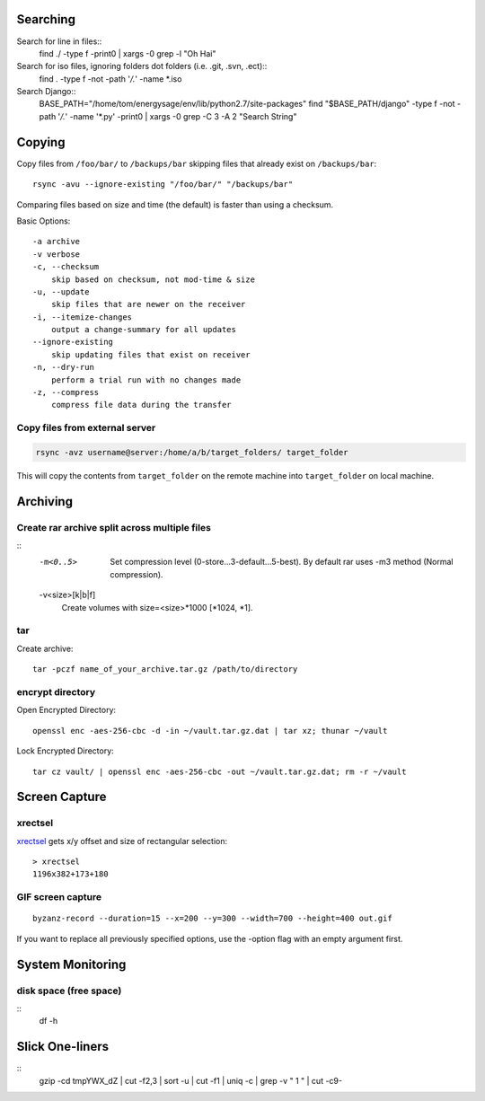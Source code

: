 Searching
=========

Search for line in files::
    find ./ -type f -print0 | xargs -0 grep -l "Oh Hai"

Search for iso files, ignoring folders dot folders (i.e. .git, .svn, .ect)::
    find . -type f -not -path '*/\.*' -name *.iso

Search Django::
    BASE_PATH="/home/tom/energysage/env/lib/python2.7/site-packages"
    find "$BASE_PATH/django" -type f -not -path '*/\.*' -name '*.py' -print0 | xargs -0 grep -C 3 -A 2 "Search String"

Copying
=======

Copy files from ``/foo/bar/`` to ``/backups/bar`` skipping files that already
exist on ``/backups/bar``::

    rsync -avu --ignore-existing "/foo/bar/" "/backups/bar"

Comparing files based on size and time (the default) is faster than using a
checksum.

Basic Options::

    -a archive
    -v verbose
    -c, --checksum
        skip based on checksum, not mod-time & size
    -u, --update
        skip files that are newer on the receiver
    -i, --itemize-changes
        output a change-summary for all updates
    --ignore-existing
        skip updating files that exist on receiver
    -n, --dry-run
        perform a trial run with no changes made
    -z, --compress
        compress file data during the transfer

Copy files from external server
-------------------------------

.. code-block:: bash

    rsync -avz username@server:/home/a/b/target_folders/ target_folder

This will copy the contents from ``target_folder`` on the remote machine into
``target_folder`` on local machine.

Archiving
=========

Create rar archive split across multiple files
----------------------------------------------

.. code-block:: bash
    rar a -v50000 -m0 file.rar thing_to_archive

::
   -m<0..5>
          Set compression level (0-store...3-default...5-best). By default rar uses -m3 method (Normal compression).

   -v<size>[k|b|f]
          Create volumes with size=<size>*1000 [*1024, *1].

tar
---

Create archive::

    tar -pczf name_of_your_archive.tar.gz /path/to/directory

encrypt directory
-----------------

Open Encrypted Directory::

    openssl enc -aes-256-cbc -d -in ~/vault.tar.gz.dat | tar xz; thunar ~/vault

Lock Encrypted Directory::

    tar cz vault/ | openssl enc -aes-256-cbc -out ~/vault.tar.gz.dat; rm -r ~/vault


Screen Capture
==============

xrectsel
--------

xrectsel_ gets x/y offset and size of
rectangular selection::

    > xrectsel
    1196x382+173+180

.. _xrectsel: https://github.com/lolilolicon/xrectsel

GIF screen capture
------------------

::

    byzanz-record --duration=15 --x=200 --y=300 --width=700 --height=400 out.gif


If you want to replace all previously specified options, use the -option flag
with an empty argument first.


System Monitoring
=================

disk space (free space)
----------

::
    df -h

Slick One-liners
================

::
    gzip -cd tmpYWX_dZ | cut -f2,3 | sort -u | cut -f1 | uniq -c | grep -v " 1 " | cut -c9-  
  

